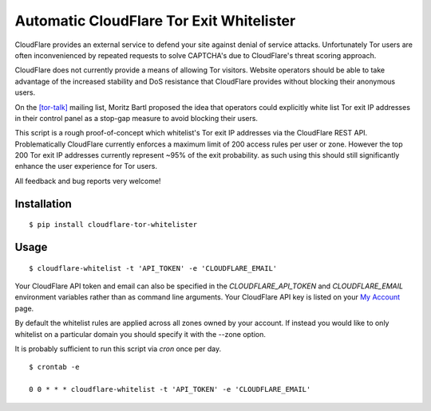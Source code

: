 Automatic CloudFlare Tor Exit Whitelister
=========================================

CloudFlare provides an external service to defend your site against denial of service attacks. Unfortunately Tor users are often inconvenienced by repeated requests to solve CAPTCHA's due to CloudFlare's threat scoring approach.

CloudFlare does not currently provide a means of allowing Tor visitors. Website operators should be able to take advantage of the increased stability and DoS resistance that CloudFlare provides without blocking their anonymous users.

On the `\[tor\-talk\] <https://lists.torproject.org/pipermail/tor-talk/2015-May/037815.html>`_ mailing list, Moritz Bartl proposed the idea that operators could explicitly white list Tor exit IP addresses in their control panel as a stop-gap measure to avoid blocking their users.

This script is a rough proof-of-concept which whitelist's Tor exit IP addresses via the CloudFlare REST API. Problematically CloudFlare currently enforces a maximum limit of 200 access rules per user or zone. However the top 200 Tor exit IP addresses currently represent ~95% of the exit probability. as such using this should still significantly enhance the user experience for Tor users.

All feedback and bug reports very welcome!

Installation
------------

::

    $ pip install cloudflare-tor-whitelister

Usage
-----

::

    $ cloudflare-whitelist -t 'API_TOKEN' -e 'CLOUDFLARE_EMAIL'

Your CloudFlare API token and email can also be specified in the `CLOUDFLARE_API_TOKEN` and `CLOUDFLARE_EMAIL` environment variables rather than as command line arguments. Your CloudFlare API key is listed on your `My Account <https://www.cloudflare.com/a/account/my-account>`_ page.

By default the whitelist rules are applied across all zones owned by your account. If instead you would like to only whitelist on a particular domain you should specify it with the --zone option.

It is probably sufficient to run this script via `cron` once per day.

::

    $ crontab -e

    0 0 * * * cloudflare-whitelist -t 'API_TOKEN' -e 'CLOUDFLARE_EMAIL'
